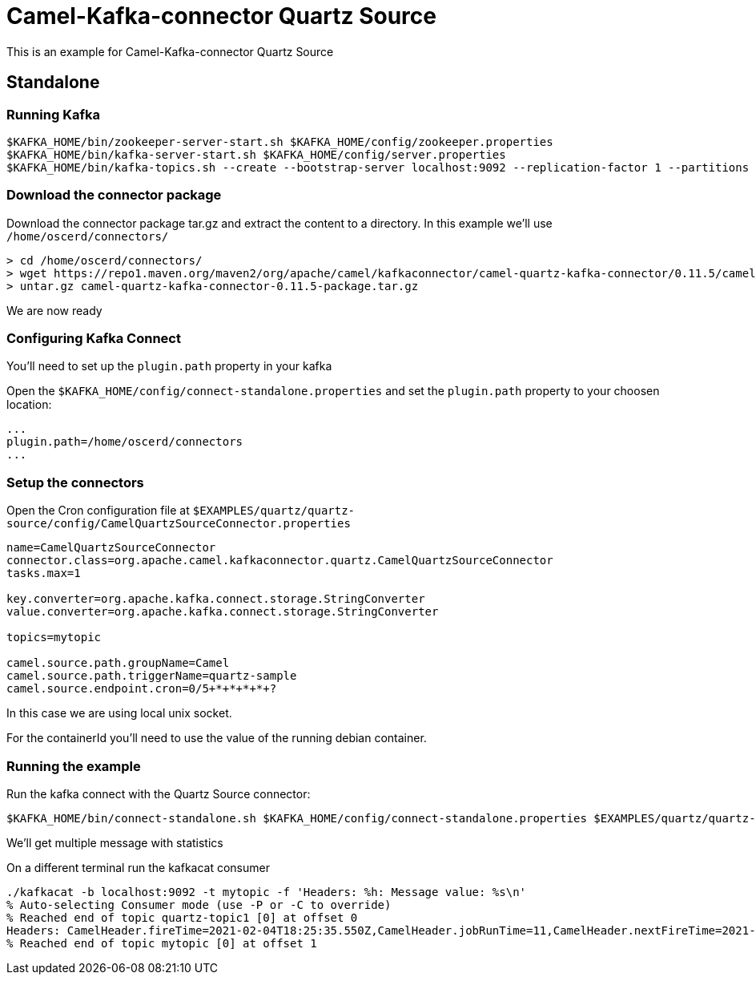 = Camel-Kafka-connector Quartz Source 

This is an example for Camel-Kafka-connector Quartz Source

== Standalone

=== Running Kafka

[source]
----
$KAFKA_HOME/bin/zookeeper-server-start.sh $KAFKA_HOME/config/zookeeper.properties
$KAFKA_HOME/bin/kafka-server-start.sh $KAFKA_HOME/config/server.properties
$KAFKA_HOME/bin/kafka-topics.sh --create --bootstrap-server localhost:9092 --replication-factor 1 --partitions 1 --topic mytopic
----

=== Download the connector package

Download the connector package tar.gz and extract the content to a directory. In this example we'll use `/home/oscerd/connectors/`

[source]
----
> cd /home/oscerd/connectors/
> wget https://repo1.maven.org/maven2/org/apache/camel/kafkaconnector/camel-quartz-kafka-connector/0.11.5/camel-quartz-kafka-connector-0.11.5-package.tar.gz
> untar.gz camel-quartz-kafka-connector-0.11.5-package.tar.gz
----

We are now ready

=== Configuring Kafka Connect

You'll need to set up the `plugin.path` property in your kafka

Open the `$KAFKA_HOME/config/connect-standalone.properties` and set the `plugin.path` property to your choosen location:

[source]
----
...
plugin.path=/home/oscerd/connectors
...
----

=== Setup the connectors

Open the Cron configuration file at `$EXAMPLES/quartz/quartz-source/config/CamelQuartzSourceConnector.properties`

[source]
----
name=CamelQuartzSourceConnector
connector.class=org.apache.camel.kafkaconnector.quartz.CamelQuartzSourceConnector
tasks.max=1

key.converter=org.apache.kafka.connect.storage.StringConverter
value.converter=org.apache.kafka.connect.storage.StringConverter

topics=mytopic

camel.source.path.groupName=Camel
camel.source.path.triggerName=quartz-sample
camel.source.endpoint.cron=0/5+*+*+*+*+?
----

In this case we are using local unix socket.

For the containerId you'll need to use the value of the running debian container.

=== Running the example

Run the kafka connect with the Quartz Source connector:

[source]
----
$KAFKA_HOME/bin/connect-standalone.sh $KAFKA_HOME/config/connect-standalone.properties $EXAMPLES/quartz/quartz-source/config/CamelQuartzSourceConnector.properties
----

We'll get multiple message with statistics

On a different terminal run the kafkacat consumer

[source]
----
./kafkacat -b localhost:9092 -t mytopic -f 'Headers: %h: Message value: %s\n'
% Auto-selecting Consumer mode (use -P or -C to override)
% Reached end of topic quartz-topic1 [0] at offset 0
Headers: CamelHeader.fireTime=2021-02-04T18:25:35.550Z,CamelHeader.jobRunTime=11,CamelHeader.nextFireTime=2021-02-04T18:25:40.000Z,CamelHeader.refireCount=0,CamelHeader.scheduledFireTime=2021-02-04T18:25:35.000Z,CamelHeader.triggerGroup=Camel,CamelHeader.triggerName=quartz-sample,CamelProperty.CamelToEndpoint=direct://end?pollingConsumerBlockTimeout=0&pollingConsumerBlockWhenFull=true&pollingConsumerQueueSize=1000: Message value: 
% Reached end of topic mytopic [0] at offset 1

----
